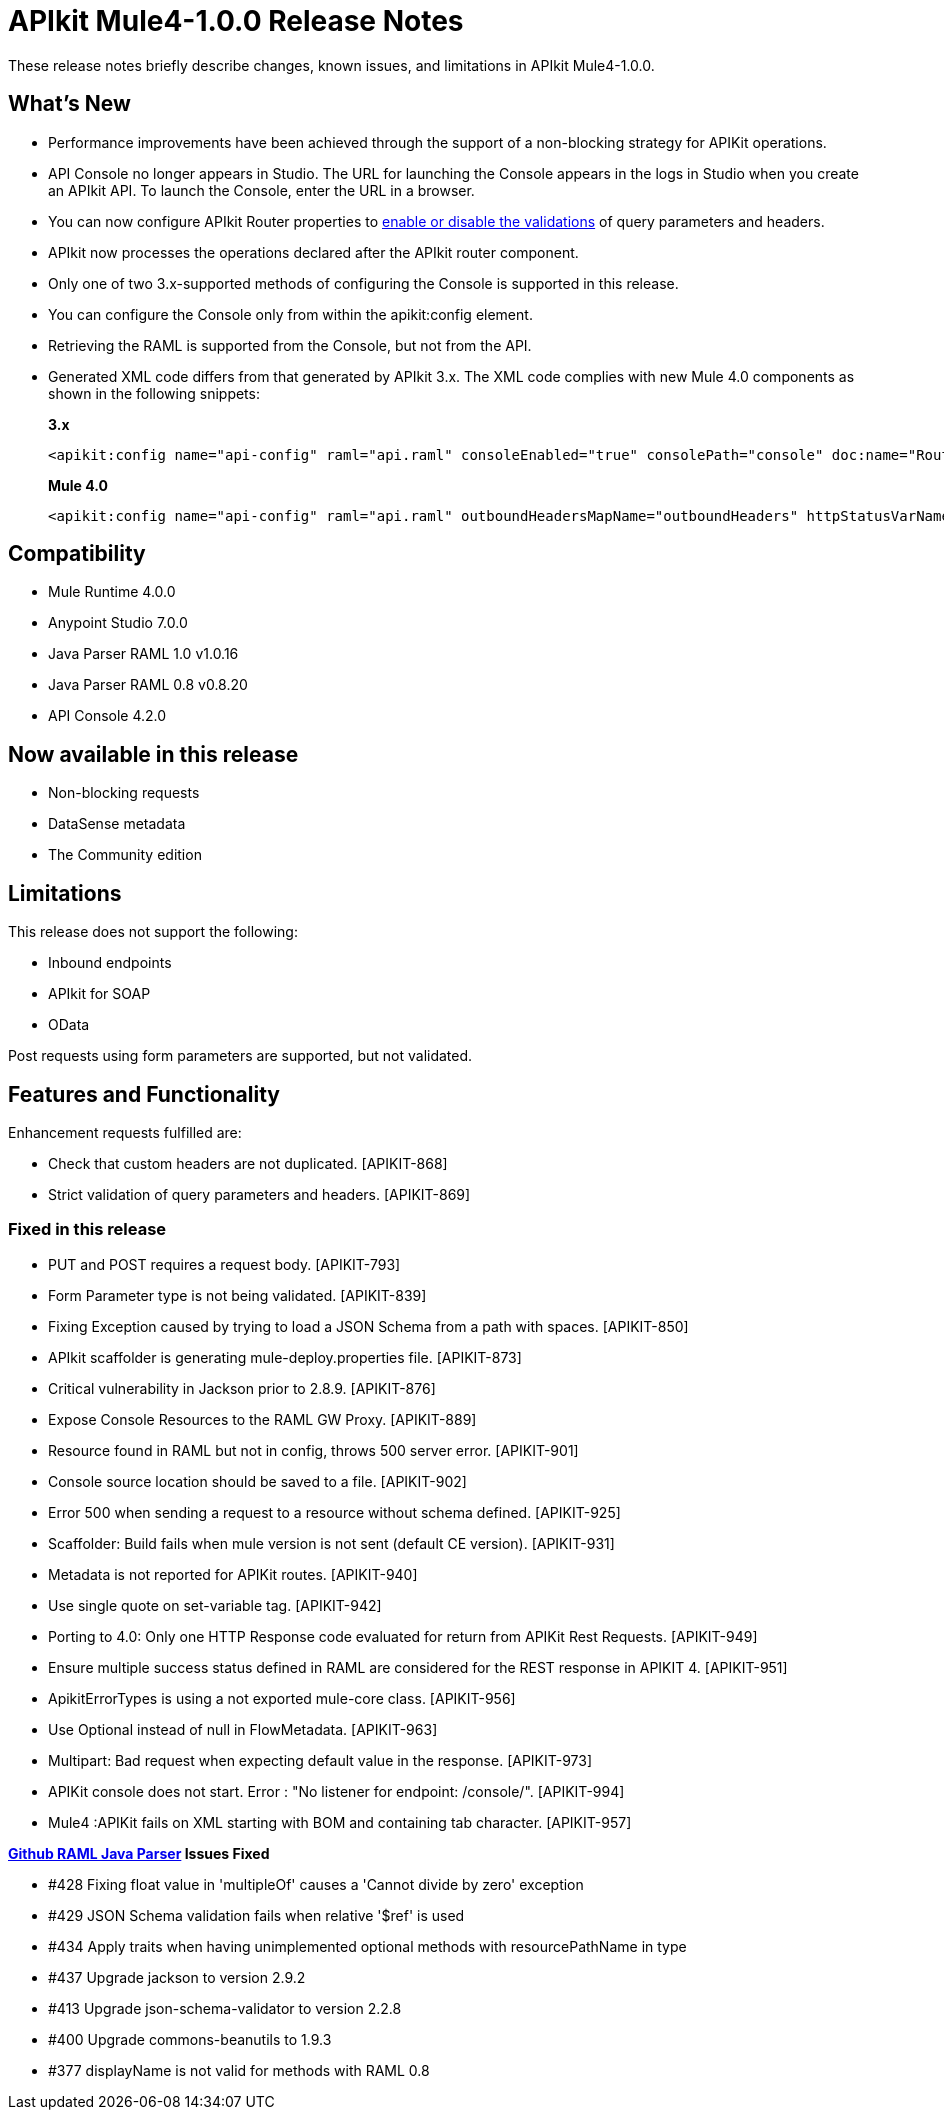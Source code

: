 = APIkit Mule4-1.0.0 Release Notes

These release notes briefly describe changes, known issues, and limitations in APIkit Mule4-1.0.0.

== What’s New

* Performance improvements have been achieved through the support of a non-blocking strategy for APIKit operations.
* API Console no longer appears in Studio. The URL for launching the Console appears in the logs in Studio when you create an APIkit API. To launch the Console, enter the URL in a browser.
* You can now configure APIkit Router properties to link:/apikit/v/4.x/validate-4-task[enable or disable the validations] of query parameters and headers. 
* APIkit now processes the operations declared after the APIkit router component.
* Only one of two 3.x-supported methods of configuring the Console is supported in this release.
* You can configure the Console only from within the apikit:config element.
* Retrieving the RAML is supported from the Console, but not from the API.
* Generated XML code differs from that generated by APIkit 3.x. The XML code complies with new Mule 4.0 components as shown in the following snippets:
+
*3.x* 
+
----
<apikit:config name="api-config" raml="api.raml" consoleEnabled="true" consolePath="console" doc:name="Router" keepRamlBaseUri="false" />
----
+
*Mule 4.0*
+
----
<apikit:config name="api-config" raml="api.raml" outboundHeadersMapName="outboundHeaders" httpStatusVarName="httpStatus" />
----

== Compatibility

* Mule Runtime 4.0.0
* Anypoint Studio 7.0.0
* Java Parser RAML 1.0 v1.0.16
* Java Parser RAML 0.8 v0.8.20
* API Console 4.2.0

== Now available in this release

* Non-blocking requests
* DataSense metadata
* The Community edition

== Limitations

This release does not support the following:

* Inbound endpoints
* APIkit for SOAP
* OData

Post requests using form parameters are supported, but not validated.


== Features and Functionality

Enhancement requests fulfilled are:

* Check that custom headers are not duplicated. [APIKIT-868]
* Strict validation of query parameters and headers. [APIKIT-869]

=== Fixed in this release

* PUT and POST requires a request body. [APIKIT-793]
* Form Parameter type is not being validated. [APIKIT-839]
* Fixing Exception caused by trying to load a JSON Schema from a path with spaces. [APIKIT-850]
* APIkit scaffolder is generating mule-deploy.properties file. [APIKIT-873]
* Critical vulnerability in Jackson prior to 2.8.9. [APIKIT-876]
* Expose Console Resources to the RAML GW Proxy. [APIKIT-889]
* Resource found in RAML but not in config, throws 500 server error. [APIKIT-901]
* Console source location should be saved to a file. [APIKIT-902] 
* Error 500 when sending a request to a resource without schema defined. [APIKIT-925]
* Scaffolder: Build fails when mule version is not sent (default CE version). [APIKIT-931]
* Metadata is not reported for APIKit routes. [APIKIT-940]
* Use single quote on set-variable tag. [APIKIT-942]
* Porting to 4.0: Only one HTTP Response code evaluated for return from APIKit Rest Requests. [APIKIT-949]
* Ensure multiple success status defined in RAML are considered for the REST response in APIKIT 4. [APIKIT-951]
* ApikitErrorTypes is using a not exported mule-core class. [APIKIT-956]
* Use Optional instead of null in FlowMetadata. [APIKIT-963]
* Multipart: Bad request when expecting default value in the response. [APIKIT-973]
* APIKit console does not start. Error : "No listener for endpoint: /console/". [APIKIT-994]
* Mule4 :APIKit fails on XML starting with BOM and containing tab character. [APIKIT-957]

**link:https://github.com/raml-org/raml-java-parser/releases[Github RAML Java Parser] Issues Fixed**

* #428 Fixing float value in 'multipleOf' causes a 'Cannot divide by zero' exception
* #429 JSON Schema validation fails when relative '$ref' is used
* #434 Apply traits when having unimplemented optional methods with resourcePathName in type
* #437 Upgrade jackson to version 2.9.2 
* #413 Upgrade json-schema-validator to version 2.2.8
* #400 Upgrade commons-beanutils to 1.9.3 
* #377 displayName is not valid for methods with RAML 0.8 
